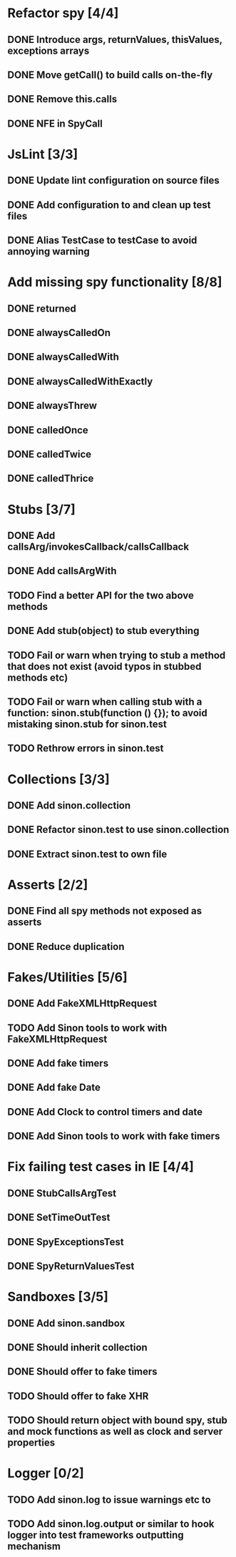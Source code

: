* Refactor spy [4/4]
** DONE Introduce args, returnValues, thisValues, exceptions arrays
** DONE Move getCall() to build calls on-the-fly
** DONE Remove this.calls
** DONE NFE in SpyCall
* JsLint [3/3]
** DONE Update lint configuration on source files
** DONE Add configuration to and clean up test files
** DONE Alias TestCase to testCase to avoid annoying warning
* Add missing spy functionality [8/8]
** DONE returned
** DONE alwaysCalledOn
** DONE alwaysCalledWith
** DONE alwaysCalledWithExactly
** DONE alwaysThrew
** DONE calledOnce
** DONE calledTwice
** DONE calledThrice
* Stubs [3/7]
** DONE Add callsArg/invokesCallback/callsCallback
** DONE Add callsArgWith
** TODO Find a better API for the two above methods
** DONE Add stub(object) to stub everything
** TODO Fail or warn when trying to stub a method that does not exist (avoid typos in stubbed methods etc)
** TODO Fail or warn when calling stub with a function: sinon.stub(function () {}); to avoid mistaking sinon.stub for sinon.test
** TODO Rethrow errors in sinon.test
* Collections [3/3]
** DONE Add sinon.collection
** DONE Refactor sinon.test to use sinon.collection
** DONE Extract sinon.test to own file
* Asserts [2/2]
** DONE Find all spy methods not exposed as asserts
** DONE Reduce duplication
* Fakes/Utilities [5/6]
** DONE Add FakeXMLHttpRequest
** TODO Add Sinon tools to work with FakeXMLHttpRequest
** DONE Add fake timers
** DONE Add fake Date
** DONE Add Clock to control timers and date
** DONE Add Sinon tools to work with fake timers
* Fix failing test cases in IE [4/4]
** DONE StubCallsArgTest
** DONE SetTimeOutTest
** DONE SpyExceptionsTest
** DONE SpyReturnValuesTest
* Sandboxes [3/5]
** DONE Add sinon.sandbox
** DONE Should inherit collection
** DONE Should offer to fake timers
** TODO Should offer to fake XHR
** TODO Should return object with bound spy, stub and mock functions as well as clock and server properties
* Logger [0/2]
** TODO Add sinon.log to issue warnings etc to
** TODO Add sinon.log.output or similar to hook logger into test frameworks outputting mechanism
